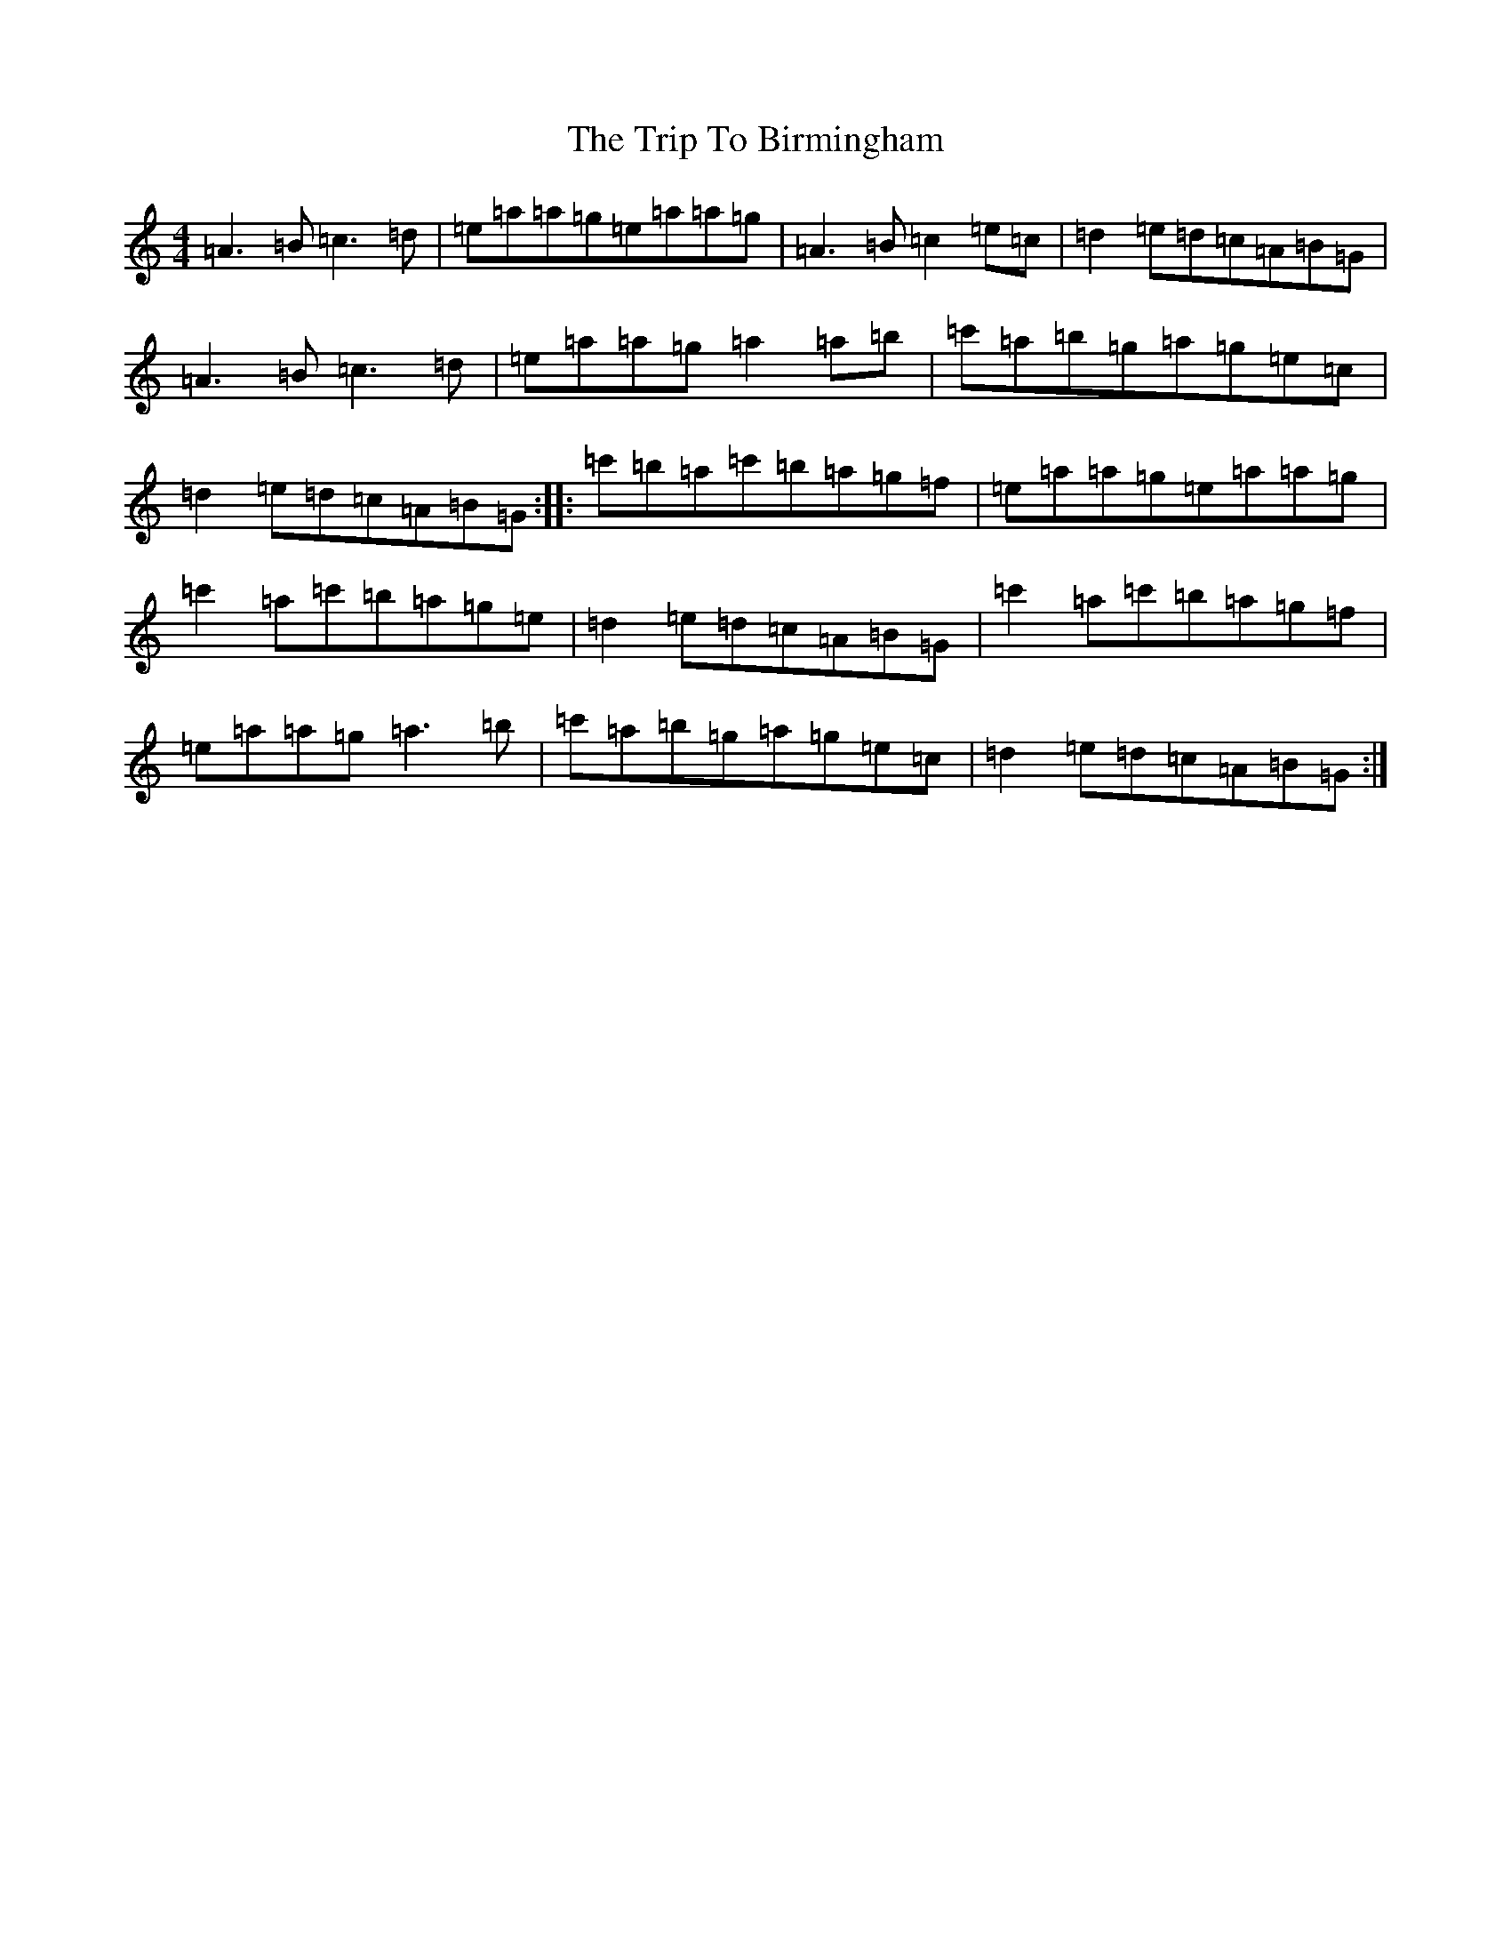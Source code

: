 X: 5807
T: Trip To Birmingham, The
S: https://thesession.org/tunes/1787#setting15235
Z: D Major
R: reel
M:4/4
L:1/8
K: C Major
=A3=B=c3=d|=e=a=a=g=e=a=a=g|=A3=B=c2=e=c|=d2=e=d=c=A=B=G|=A3=B=c3=d|=e=a=a=g=a2=a=b|=c'=a=b=g=a=g=e=c|=d2=e=d=c=A=B=G:||:=c'=b=a=c'=b=a=g=f|=e=a=a=g=e=a=a=g|=c'2=a=c'=b=a=g=e|=d2=e=d=c=A=B=G|=c'2=a=c'=b=a=g=f|=e=a=a=g=a3=b|=c'=a=b=g=a=g=e=c|=d2=e=d=c=A=B=G:|